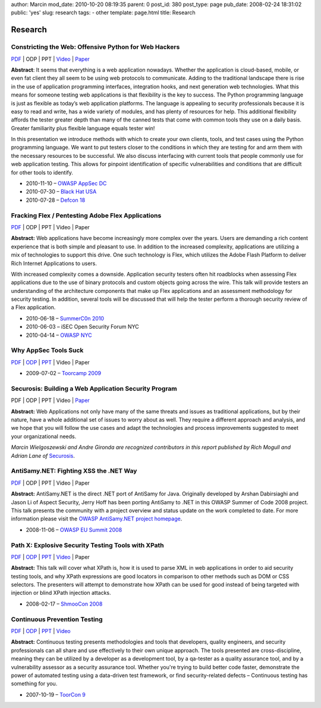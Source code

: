 author: Marcin
mod_date: 2010-10-20 08:19:35
parent: 0
post_id: 380
post_type: page
pub_date: 2008-02-24 18:31:02
public: 'yes'
slug: research
tags:
- other
template: page.html
title: Research

Research
########

Constricting the Web: Offensive Python for Web Hackers
======================================================

`PDF </pub/2010_DEFCON_18-Hamiel-Wielgoszewski-Offensive_Python.pdf>`__
\| ODP \| PPT \| `Video <http://www.securitytube.net/video/1142>`__ \| `Paper
</pub/2010_BlackHat_USA-Hamiel-Wielgoszewski-Constricting_the_Web-WP.pdf>`__

**Abstract**: It seems that everything is a web application nowadays.
Whether the application is cloud-based, mobile, or even fat client they
all seem to be using web protocols to communicate. Adding to the
traditional landscape there is rise in the use of application programming
interfaces, integration hooks, and next generation web technologies. What
this means for someone testing web applications is that flexibility is the
key to success. The Python programming language is just as flexible as
today’s web application platforms. The language is appealing to security
professionals because it is easy to read and write, has a wide variety of
modules, and has plenty of resources for help. This additional flexibility
affords the tester greater depth than many of the canned tests that come
with common tools they use on a daily basis. Greater familiarity plus
flexible language equals tester win!

In this presentation we introduce methods with which to create your own
clients, tools, and test cases using the Python programming language. We
want to put testers closer to the conditions in which they are testing for
and arm them with the necessary resources to be successful. We also
discuss interfacing with current tools that people commonly use for web
application testing. This allows for pinpoint identification of specific
vulnerabilities and conditions that are difficult for other tools to
identify.

* 2010-11-10 – `OWASP AppSec DC <http://appsecdc.org/>`_
* 2010-07-30 – `Black Hat USA <http://www.blackhat.com/>`_
* 2010-07-28 – `Defcon 18 <http://www.defcon.org/>`_

Fracking Flex / Pentesting Adobe Flex Applications
==================================================

`PDF </pub/2010_SummerC0n_NY-Wielgoszewski-Pentesting_Flex.pdf>`__
\| ODP \| PPT \| Video \| Paper

**Abstract:** Web applications have become increasingly more complex
over the years. Users are demanding a rich content experience that is
both simple and pleasant to use. In addition to the increased
complexity, applications are utilizing a mix of technologies to support
this drive. One such technology is Flex, which utilizes the Adobe Flash
Platform to deliver Rich Internet Applications to users.

With increased complexity comes a downside. Application security testers
often hit roadblocks when assessing Flex applications due to the use of
binary protocols and custom objects going across the wire. This talk
will provide testers an understanding of the architecture components
that make up Flex applications and an assessment methodology for
security testing. In addition, several tools will be discussed that will
help the tester perform a thorough security review of a Flex
application.

* 2010-06-18 – `SummerC0n 2010 <http://www.summercon.org/>`_
* 2010-06-03 – iSEC Open Security Forum NYC
* 2010-04-14 – `OWASP NYC <https://www.owasp.org/index.php/NYC>`_

Why AppSec Tools Suck
=====================

`PDF </pub/2009_ToorCamp_WA-Gironda-WASTS.pdf>`__
\|
`ODP </pub/2009_ToorCamp_WA-Gironda-WASTS.odp>`__
\|
`PPT </pub/2009_ToorCamp_WA-Gironda-WASTS.ppt>`__
\| Video \| Paper

* 2009-07-02 – `Toorcamp 2009 <http://www.toorcamp.org/content/A0>`_

Securosis: Building a Web Application Security Program
======================================================

PDF \| ODP \| PPT \| Video \|
`Paper <http://securosis.com/research/publication/web-application-security-program/>`__

**Abstract:** Web Applications not only have many of the same threats
and issues as traditional applications, but by their nature, have a
whole additional set of issues to worry about as well. They require a
different approach and analysis, and we hope that you will follow the
use cases and adapt the technologies and process improvements suggested
to meet your organizational needs.

*Marcin Wielgoszewski and Andre Gironda are recognized contributors in
this report published by Rich Mogull and Adrian Lane of* Securosis_.

.. _Securosis: http://securosis.com/

AntiSamy.NET: Fighting XSS the .NET Way
=======================================

`PDF </pub/2008_OWASP_EU_Summit-Wielgoszewski-AntiSamydotNET.pdf>`__
\| ODP \| PPT \| Video \| Paper

**Abstract:** AntiSamy.NET is the direct .NET port of AntiSamy for
Java. Originally developed by Arshan Dabirsiaghi and Jason Li of Aspect
Security, Jerry Hoff has been porting AntiSamy to .NET in this OWASP
Summer of Code 2008 project. This talk presents the community with a
project overview and status update on the work completed to date. For
more information please visit the `OWASP AntiSamy.NET project
homepage <http://www.owasp.org/index.php/Category:OWASP_AntiSamy_Project_.NET>`_.

* 2008-11-06 – `OWASP EU Summit
  2008 <https://www.owasp.org/index.php/OWASP_EU_Summit_2008>`_

Path X: Explosive Security Testing Tools with XPath
===================================================

`PDF </pub/2008_ShmooCon_DC-Gironda-Wielgoszewski-Path_X.pdf>`__
\|
`ODP </pub/2008_ShmooCon_DC-Gironda-Wielgoszewski-Path_X.odp>`__
\|
`PPT </pub/2008_ShmooCon_DC-Gironda-Wielgoszewski-Path_X.ppt>`__
\|
`Video <http://www.shmoocon.org/2008/videos/Path%20X%20Explosive%20Security%20Testing%20Tools%20using%20XPath%20-%20Andre%20Gironda,%20Marcin%20Wielgoszewski%20and%20Tom%20Stracener.mp4>`__
\| Paper

**Abstract:** This talk will cover what XPath is, how it is used to
parse XML in web applications in order to aid security testing tools,
and why XPath expressions are good locators in comparison to other
methods such as DOM or CSS selectors. The presenters will attempt to
demonstrate how XPath can be used for good instead of being targeted
with injection or blind XPath injection attacks.

* 2008-02-17 – `ShmooCon 2008 <http://www.shmoocon.org/>`_

Continuous Prevention Testing
=============================

`PDF
</pub/2007_ToorCon_SD-Gironda-CPT.pdf>`__
\|
`ODP
</pub/2007_ToorCon_SD-Gironda-CPT.odp>`__
\|
`PPT
</pub/2007_ToorCon_SD-Gironda-CPT.ppt>`__
\|
`Video <http://video.google.com/videoplay?docid=-9166100067370229595&hl=en>`__

**Abstract:** Continuous testing presents methodologies and tools that
developers, quality engineers, and security professionals can all share
and use effectively to their own unique approach. The tools presented
are cross-discipline, meaning they can be utilized by a developer as a
development tool, by a qa-tester as a quality assurance tool, and by a
vulnerability assessor as a security assurance tool. Whether you're
trying to build better code faster, demonstrate the power of automated
testing using a data-driven test framework, or find security-related
defects – Continuous testing has something for you.

* 2007-10-19 – `ToorCon 9 <http://www.toorcon.org/>`_

